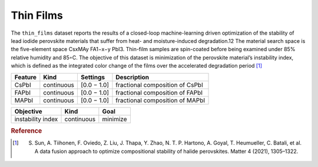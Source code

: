 .. _dataset_thin_films:

Thin Films
==========

The ``thin_films`` dataset reports the results of a closed-loop machine-learning driven optimization of the stability
of lead iodide perovskite materials that suffer from heat- and moisture-induced degradation.12 The material search
space is the five-element space CsxMAy FA1−x−y PbI3. Thin-film samples are spin-coated before being examined under
85% relative humidity and 85◦C. The objective of this dataset is minimization of the perovskite material’s instability
index, which is defined as the integrated color change of the films over the accelerated degradation period [#f1]_

=============== ========== ============== ========================================
Feature         Kind       Settings       Description
=============== ========== ============== ========================================
CsPbI           continuous [0.0 − 1.0]    fractional composition of CsPbI
FAPbI           continuous [0.0 − 1.0]    fractional composition of FAPbI
MAPbI           continuous [0.0 − 1.0]    fractional composition of MAPbI
=============== ========== ============== ========================================

================= ========== ========
Objective         Kind       Goal
================= ========== ========
instability index continuous minimize
================= ========== ========

.. rubric:: Reference

.. [#f1]  S. Sun, A. Tiihonen, F. Oviedo, Z. Liu, J. Thapa, Y. Zhao, N. T. P. Hartono, A. Goyal, T. Heumueller, C. Batali, et al. A data fusion approach to optimize compositional stability of halide perovskites. Matter 4 (2021), 1305–1322.
